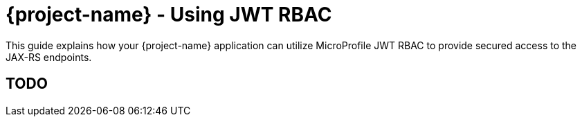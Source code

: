 = {project-name} - Using JWT RBAC

This guide explains how your {project-name} application can utilize MicroProfile JWT RBAC to provide
secured access to the JAX-RS endpoints.

== TODO


